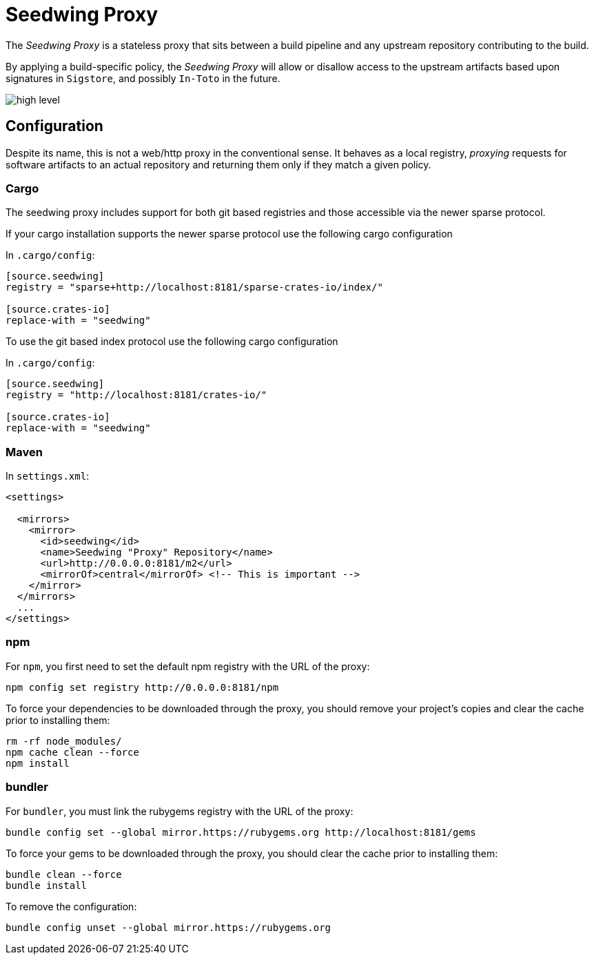 = Seedwing Proxy

The _Seedwing Proxy_ is a stateless proxy that sits between a build pipeline and any upstream repository contributing to the build.

By applying a build-specific policy, the _Seedwing Proxy_ will allow or disallow access to the upstream artifacts based upon signatures in `Sigstore`, and possibly `In-Toto` in the future.

image::docs/high-level.svg[]

== Configuration

Despite its name, this is not a web/http proxy in the conventional
sense. It behaves as a local registry, _proxying_ requests for
software artifacts to an actual repository and returning them only if
they match a given policy.

=== Cargo

The seedwing proxy includes support for both git based registries and those accessible via the newer sparse protocol.

If your cargo installation supports the newer sparse protocol use the following cargo configuration

In `.cargo/config`:

```
[source.seedwing]
registry = "sparse+http://localhost:8181/sparse-crates-io/index/"

[source.crates-io]
replace-with = "seedwing"
```

To use the git based index protocol use the following cargo configuration

In `.cargo/config`:

```
[source.seedwing]
registry = "http://localhost:8181/crates-io/"

[source.crates-io]
replace-with = "seedwing"
```

===  Maven

In `settings.xml`:

```
<settings>

  <mirrors>
    <mirror>
      <id>seedwing</id>
      <name>Seedwing "Proxy" Repository</name>
      <url>http://0.0.0.0:8181/m2</url>
      <mirrorOf>central</mirrorOf> <!-- This is important -->
    </mirror>
  </mirrors>
  ...
</settings>

```

=== npm


For `npm`, you first need to set the default npm registry with the URL of the proxy:

```
npm config set registry http://0.0.0.0:8181/npm
```

To force your dependencies to be downloaded through the proxy, you
should remove your project's copies and clear the cache prior to
installing them:

```
rm -rf node_modules/
npm cache clean --force
npm install
```

=== bundler


For `bundler`, you must link the rubygems registry with the URL of the proxy:

```
bundle config set --global mirror.https://rubygems.org http://localhost:8181/gems
```

To force your gems to be downloaded through the proxy, you should
clear the cache prior to installing them:

```
bundle clean --force
bundle install
```

To remove the configuration:

```
bundle config unset --global mirror.https://rubygems.org
```

